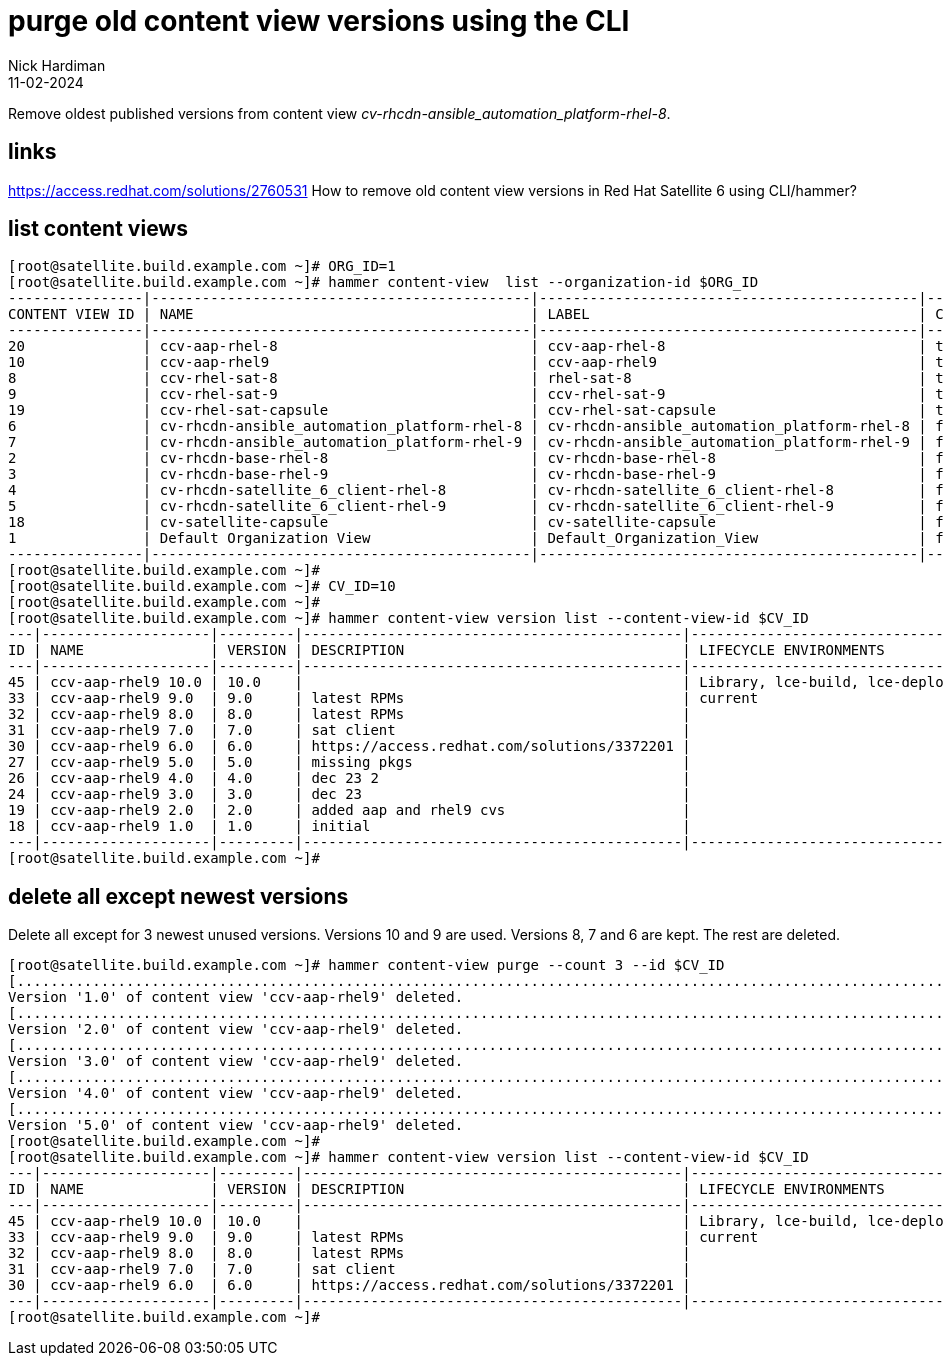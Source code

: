 = purge old content view versions using the CLI
Nick Hardiman 
:source-highlighter: highlight.js
:revdate: 11-02-2024

Remove oldest published versions from content view _cv-rhcdn-ansible_automation_platform-rhel-8_.

== links

https://access.redhat.com/solutions/2760531
How to remove old content view versions in Red Hat Satellite 6 using CLI/hammer?


== list content views


[source,shell]
----
[root@satellite.build.example.com ~]# ORG_ID=1
[root@satellite.build.example.com ~]# hammer content-view  list --organization-id $ORG_ID
----------------|---------------------------------------------|---------------------------------------------|-----------|---------------------|----------------------------------
CONTENT VIEW ID | NAME                                        | LABEL                                       | COMPOSITE | LAST PUBLISHED      | REPOSITORY IDS                   
----------------|---------------------------------------------|---------------------------------------------|-----------|---------------------|----------------------------------
20              | ccv-aap-rhel-8                              | ccv-aap-rhel-8                              | true      | 2024/02/11 16:00:09 | 361, 287, 288, 289, 290, 77      
10              | ccv-aap-rhel9                               | ccv-aap-rhel9                               | true      | 2024/01/21 18:49:12 | 352, 350, 351, 348, 349, 353     
8               | ccv-rhel-sat-8                              | rhel-sat-8                                  | true      | 2024/01/21 13:56:40 | 287, 288, 289, 290, 77           
9               | ccv-rhel-sat-9                              | ccv-rhel-sat-9                              | true      | 2023/12/19 18:21:35 | 350, 351, 348, 349, 353          
19              | ccv-rhel-sat-capsule                        | ccv-rhel-sat-capsule                        | true      | 2024/01/21 13:53:20 | 287, 288, 289, 290, 237, 238, 239
6               | cv-rhcdn-ansible_automation_platform-rhel-8 | cv-rhcdn-ansible_automation_platform-rhel-8 | false     | 2024/02/11 16:00:02 | 11                               
7               | cv-rhcdn-ansible_automation_platform-rhel-9 | cv-rhcdn-ansible_automation_platform-rhel-9 | false     | 2024/01/21 18:47:02 | 12                               
2               | cv-rhcdn-base-rhel-8                        | cv-rhcdn-base-rhel-8                        | false     | 2024/01/21 13:53:03 | 6, 7, 8, 9                       
3               | cv-rhcdn-base-rhel-9                        | cv-rhcdn-base-rhel-9                        | false     | 2024/01/21 18:46:12 | 1, 2, 3, 4                       
4               | cv-rhcdn-satellite_6_client-rhel-8          | cv-rhcdn-satellite_6_client-rhel-8          | false     | 2023/09/25 14:17:17 | 10                               
5               | cv-rhcdn-satellite_6_client-rhel-9          | cv-rhcdn-satellite_6_client-rhel-9          | false     | 2024/01/21 18:47:31 | 5                                
18              | cv-satellite-capsule                        | cv-satellite-capsule                        | false     | 2024/01/21 13:48:11 | 234, 235, 236                    
1               | Default Organization View                   | Default_Organization_View                   | false     | 2023/09/21 16:50:42 |                                  
----------------|---------------------------------------------|---------------------------------------------|-----------|---------------------|----------------------------------
[root@satellite.build.example.com ~]# 
[root@satellite.build.example.com ~]# CV_ID=10
[root@satellite.build.example.com ~]# 
[root@satellite.build.example.com ~]# hammer content-view version list --content-view-id $CV_ID
---|--------------------|---------|---------------------------------------------|-------------------------------
ID | NAME               | VERSION | DESCRIPTION                                 | LIFECYCLE ENVIRONMENTS        
---|--------------------|---------|---------------------------------------------|-------------------------------
45 | ccv-aap-rhel9 10.0 | 10.0    |                                             | Library, lce-build, lce-deploy
33 | ccv-aap-rhel9 9.0  | 9.0     | latest RPMs                                 | current                       
32 | ccv-aap-rhel9 8.0  | 8.0     | latest RPMs                                 |                               
31 | ccv-aap-rhel9 7.0  | 7.0     | sat client                                  |                               
30 | ccv-aap-rhel9 6.0  | 6.0     | https://access.redhat.com/solutions/3372201 |                               
27 | ccv-aap-rhel9 5.0  | 5.0     | missing pkgs                                |                               
26 | ccv-aap-rhel9 4.0  | 4.0     | dec 23 2                                    |                               
24 | ccv-aap-rhel9 3.0  | 3.0     | dec 23                                      |                               
19 | ccv-aap-rhel9 2.0  | 2.0     | added aap and rhel9 cvs                     |                               
18 | ccv-aap-rhel9 1.0  | 1.0     | initial                                     |                               
---|--------------------|---------|---------------------------------------------|-------------------------------
[root@satellite.build.example.com ~]# 
----

== delete all except newest versions

Delete all except for 3 newest unused versions.
Versions 10 and 9 are used. 
Versions 8, 7 and 6 are kept.
The rest are deleted. 

[source,shell]
----
[root@satellite.build.example.com ~]# hammer content-view purge --count 3 --id $CV_ID
[.................................................................................................................................................................................] [100%]
Version '1.0' of content view 'ccv-aap-rhel9' deleted.
[.................................................................................................................................................................................] [100%]
Version '2.0' of content view 'ccv-aap-rhel9' deleted.
[.................................................................................................................................................................................] [100%]
Version '3.0' of content view 'ccv-aap-rhel9' deleted.
[.................................................................................................................................................................................] [100%]
Version '4.0' of content view 'ccv-aap-rhel9' deleted.
[.................................................................................................................................................................................] [100%]
Version '5.0' of content view 'ccv-aap-rhel9' deleted.
[root@satellite.build.example.com ~]# 
[root@satellite.build.example.com ~]# hammer content-view version list --content-view-id $CV_ID 
---|--------------------|---------|---------------------------------------------|-------------------------------
ID | NAME               | VERSION | DESCRIPTION                                 | LIFECYCLE ENVIRONMENTS        
---|--------------------|---------|---------------------------------------------|-------------------------------
45 | ccv-aap-rhel9 10.0 | 10.0    |                                             | Library, lce-build, lce-deploy
33 | ccv-aap-rhel9 9.0  | 9.0     | latest RPMs                                 | current                       
32 | ccv-aap-rhel9 8.0  | 8.0     | latest RPMs                                 |                               
31 | ccv-aap-rhel9 7.0  | 7.0     | sat client                                  |                               
30 | ccv-aap-rhel9 6.0  | 6.0     | https://access.redhat.com/solutions/3372201 |                               
---|--------------------|---------|---------------------------------------------|-------------------------------
[root@satellite.build.example.com ~]# 
----


[source,shell]
----
----
